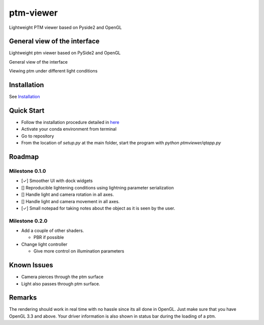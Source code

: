 ###########
ptm-viewer
###########

Lightweight PTM viewer based on Pyside2 and OpenGL

General view of the interface
==============================

Lightweight ptm viewer based on PySide2 and OpenGL

General view of the interface

Viewing ptm under different light conditions


Installation
=============

See `Installation <docs/install.rst>`_


Quick Start
===========

- Follow the installation procedure detailed in `here <docs/install.rst>`_
- Activate your conda environment from terminal
- Go to repository
- From the location of `setup.py` at the main folder, start the program with 
  `python ptmviewer/qtapp.py`

Roadmap
========

Milestone 0.1.0
-------------

- [✓] Smoother UI with dock widgets

- [] Reproducible lightening conditions using lightning parameter serialization

- [] Handle light and camera rotation in all axes.

- [] Handle light and camera movement in all axes.

- [✓] Small notepad for taking notes about the object as it is seen by the user.



Milestone 0.2.0
---------------

- Add a couple of other shaders.

  - PBR if possible

- Change light controller

  - Give more control on illumination parameters


Known Issues
=============

- Camera pierces through the ptm surface
- Light also passes through ptm surface.


Remarks
========

The rendering should work in real time with no hassle since its all done in
OpenGL. Just make sure that you have OpenGL 3.3 and above. Your driver
information is also shown in status bar during the loading of a ptm.
